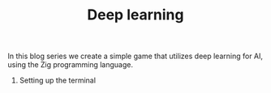 #+TITLE: Deep learning

In this blog series we create a simple game that utilizes deep learning
for AI, using the Zig programming language.

1. Setting up the terminal
